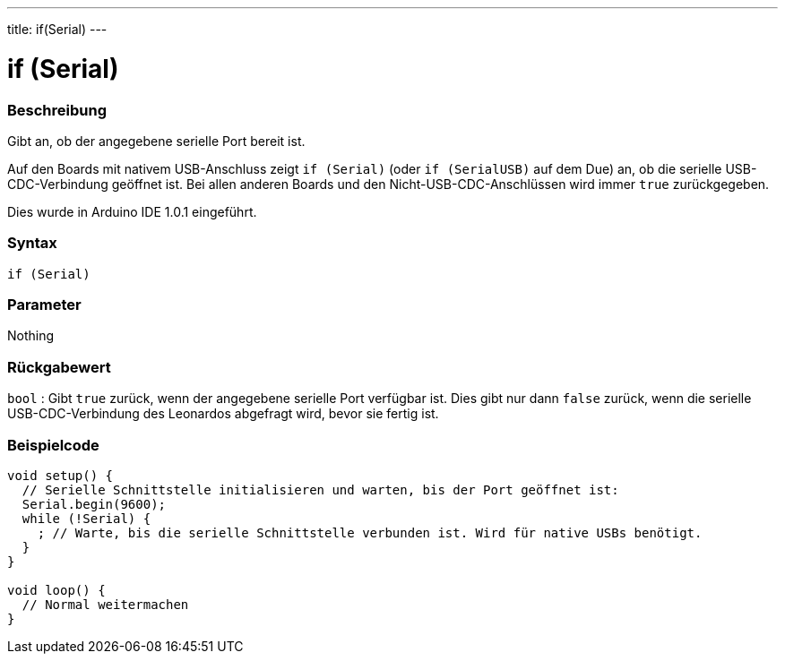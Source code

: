 ---
title: if(Serial)
---




= if (Serial)


// OVERVIEW SECTION STARTS
[#overview]
--

[float]
=== Beschreibung
Gibt an, ob der angegebene serielle Port bereit ist.

Auf den Boards mit nativem USB-Anschluss zeigt `if (Serial)` (oder `if (SerialUSB)` auf dem Due) an, ob die serielle USB-CDC-Verbindung geöffnet ist.
Bei allen anderen Boards und den Nicht-USB-CDC-Anschlüssen wird immer `true` zurückgegeben.

Dies wurde in Arduino IDE 1.0.1 eingeführt.
[%hardbreaks]


[float]
=== Syntax
`if (Serial)`

[float]
=== Parameter
Nothing

[float]
=== Rückgabewert
`bool` : Gibt `true` zurück, wenn der angegebene serielle Port verfügbar ist. Dies gibt nur dann `false` zurück, wenn die serielle USB-CDC-Verbindung des Leonardos abgefragt wird, bevor sie fertig ist.

--
// OVERVIEW SECTION ENDS




// HOW TO USE SECTION STARTS
[#howtouse]
--

[float]
=== Beispielcode
// Beschreibe, worum es im Beispielcode geht und füge relevanten Code hinzu   ►►►►► DIESER ABSCHNITT IST OBLIGATORISCH ◄◄◄◄◄


[source,arduino]
----
void setup() {
  // Serielle Schnittstelle initialisieren und warten, bis der Port geöffnet ist:
  Serial.begin(9600);
  while (!Serial) {
    ; // Warte, bis die serielle Schnittstelle verbunden ist. Wird für native USBs benötigt.
  }
}

void loop() {
  // Normal weitermachen
}
----

--
// HOW TO USE SECTION ENDS
